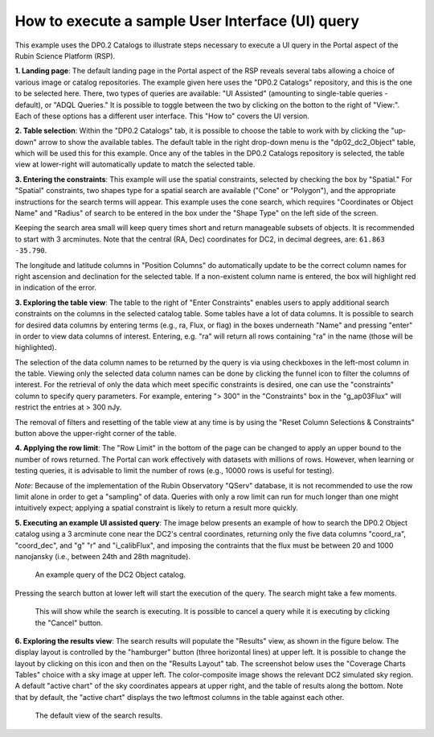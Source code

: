 .. Review the README on instructions to contribute.
.. Review the style guide to keep a consistent approach to the documentation.
.. Static objects, such as figures, should be stored in the _static directory. Review the _static/README on instructions to contribute.
.. Do not remove the comments that describe each section. They are included to provide guidance to contributors.
.. Do not remove other content provided in the templates, such as a section. Instead, comment out the content and include comments to explain the situation. For example:
	- If a section within the template is not needed, comment out the section title and label reference. Do not delete the expected section title, reference or related comments provided from the template.
    - If a file cannot include a title (surrounded by ampersands (#)), comment out the title from the template and include a comment explaining why this is implemented (in addition to applying the ``title`` directive).

.. This is the label that can be used for cross referencing this file.
.. Recommended title label format is "Directory Name"-"Title Name" -- Spaces should be replaced by hyphens.
.. _Data-Access-Analysis-Tools-Portal-Intro:
.. Each section should include a label for cross referencing to a given area.
.. Recommended format for all labels is "Title Name"-"Section Name" -- Spaces should be replaced by hyphens.
.. To reference a label that isn't associated with an reST object such as a title or figure, you must include the link and explicit title using the syntax :ref:`link text <label-name>`.
.. A warning will alert you of identical labels during the linkcheck process.

#################################################
How to execute a sample User Interface (UI) query
#################################################

.. This section should provide a brief, top-level description of the page.

.. Current version:  September 5, 2024

This example uses the DP0.2 Catalogs to illustrate steps necessary to execute a UI query in the Portal aspect of the Rubin Science Platform (RSP).

**1. Landing page**:  The default landing page in the Portal aspect of the RSP reveals several tabs allowing a choice of various image or catalog repositories.
The example given here uses the "DP0.2 Catalogs" repository, and this is the one to be selected here.
There, two types of queries are available: "UI Assisted" (amounting to single-table queries - default), or "ADQL Queries."
It is possible to toggle between the two by clicking on the botton to the right of "View:".
Each of these options has a different user interface.
This "How to" covers the UI version.

**2.  Table selection**: Within the "DP0.2 Catalogs" tab, it is possible to choose the table to work with by clicking the "up-down" arrow to show the available tables.
The default table in the right drop-down menu is the "dp02_dc2_Object" table, which will be used this for this example.
Once any of the tables in the DP0.2 Catalogs repository is selected, the table view at lower-right will automatically update to match the selected table.

**3.  Entering the constraints**:  This example will use the spatial constraints, selected by checking the box by "Spatial."
For "Spatial" constraints, two shapes type for a spatial search are available ("Cone" or "Polygon"), and the appropriate instructions for the search terms will appear.
This example uses the cone search, which requires "Coordinates or Object Name" and "Radius" of search to be entered in the box under the "Shape Type" on the left side of the screen.

Keeping the search area small will keep query times short and return manageable subsets of objects.
It is recommended to start with 3 arcminutes.
Note that the central (RA, Dec) coordinates for DC2, in decimal degrees, are: ``61.863 -35.790``.

The longitude and latitude columns in "Position Columns" do automatically update to be the correct column names for right ascension and declination for the selected table.
If a non-existent column name is entered, the box will highlight red in indication of the error.

**3.  Exploring the table view**:  
The table to the right of "Enter Constraints" enables users to apply additional search constraints on the columns in the selected catalog table.
Some tables have a lot of data columns.  
It is possible to search for desired data columns by entering terms (e.g., ra, Flux, or flag) in the boxes underneath "Name" and pressing "enter" in order to view data columns of interest.
Entering, e.g. "ra" will return all rows containing "ra" in the name (those will be highlighted).

The selection of the data column names to be returned by the query is via using checkboxes in the left-most column in the table.
Viewing only the selected data column names can be done by clicking the funnel icon to filter the columns of interest.
For the retrieval of only the data which meet specific constraints is desired, one can use the "constraints" column to specify query parameters.
For example, entering "> 300" in the "Constraints" box in the "g_ap03Flux" will restrict the entries at > 300 nJy.

The removal of filters and resetting of the table view at any time is by using the "Reset Column Selections & Constraints" button above the upper-right corner of the table.

**4.  Applying the row limit**:
The "Row Limit" in the bottom of the page can be changed to apply an upper bound to the number of rows returned.
The Portal can work effectively with datasets with millions of rows.
However, when learning or testing queries, it is advisable to limit the number of rows (e.g., 10000 rows is useful for testing).

*Note*: Because of the implementation of the Rubin Observatory "QServ" database, it is not recommended to use the row limit alone in order to get a "sampling" of data.
Queries with only a row limit can run for much longer than one might intuitively expect; applying a spatial constraint is likely to return a result more quickly.

**5.  Executing an example UI assisted query**:
The image below presents an example of how to search the DP0.2 Object catalog using a 3 arcminute cone near
the DC2's central coordinates, returning only the five data columns "coord_ra", "coord_dec", and "g" "r"
and "i_calibFlux", and imposing the contraints that the flux must be between 20 and 1000 nanojansky (i.e., 
between 24th and 28th magnitude).

.. figure:: /_static/portal_intro_DP02b.png
    :name: portal_example_search_DP02
    :alt: Screenshot of the rubin science platform portal query page.  The user can select the type of service, the table from which to gather data, and select attributes
    	from the table and put constraints on those attributes.  The user may also select the number of data entries to return.

    An example query of the DC2 Object catalog.

Pressing the search button at lower left will start the execution of the query.
The search might take a few moments.

.. figure:: /_static/portal_intro_DP02c.png
    :name: portal_search_working
    :alt: A screenshot alerting the user that the query is being executed.  The user can select to send the query to background or cancel the query.
    :width: 200

    This will show while the search is executing.  It is possible to cancel a query while it is executing by clicking the "Cancel" button.

**6.  Exploring the results view**: The search results will populate the "Results" view, as shown in the figure below.
The display layout is controlled by the "hamburger" button (three horizontal lines) at upper left.
It is possible to change the layout by clicking on this icon and then on the "Results Layout" tab.
The screenshot below uses the "Coverage Charts Tables" choice with a sky image at upper left.
The color-composite image shows the relevant DC2 simulated sky region.
A default "active chart" of the sky coordinates appears at upper right, and the table of results along the bottom.  
Note that by default, the "active chart" displays the two leftmost columns in the table against each other.

.. figure:: /_static/portal_intro_DP02d.png
    :name: portal_search_results_DP02
    :alt: Rubin science platform portal search results are displayed in this image.  The left top panel shows an image of the sky.  The right to panel has a scatter plot of objects and the
    	bottom panel shows the data table from the search.

    The default view of the search results.
